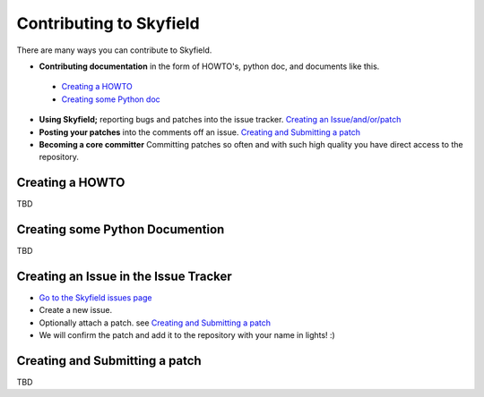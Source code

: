 
====================================
 Contributing to Skyfield
====================================

There are many ways you can contribute to Skyfield.  

* **Contributing documentation** in the form of HOWTO's, python doc, and documents like this.
 * `Creating a HOWTO <https://github.com/ozialien/python-skyfield/blob/readme_collaboration/Contrib.rst#creating-a-howto>`_
 * `Creating some Python doc <https://github.com/ozialien/python-skyfield/blob/readme_collaboration/Contrib.rst#creating-some-python-documention>`_
* **Using Skyfield;** reporting bugs and patches into the issue tracker.  `Creating an Issue/and/or/patch <https://github.com/ozialien/python-skyfield/blob/readme_collaboration/Contrib.rst#creating-an-issue-in-the-issue-trackerlink>`_
* **Posting your patches** into the comments off an issue.  `Creating and Submitting a patch <https://github.com/ozialien/python-skyfield/blob/readme_collaboration/Contrib.rst#creating-and-submitting-a-patch>`_
* **Becoming a core committer** Committing patches so often and with such high quality you have direct access to the repository.

Creating a HOWTO
----------------

TBD

Creating some Python Documention
--------------------------------

TBD

Creating an Issue in the Issue Tracker
--------------------------------------

* `Go to the Skyfield issues page <https://github.com/skyfielders/python-skyfield/issues>`_
* Create a new issue.
* Optionally attach a patch. see `Creating and Submitting a patch <https://github.com/ozialien/python-skyfield/blob/readme_collaboration/Contrib.rst#creating-and-submitting-a-patch>`_
* We will confirm the patch and add it to the repository with your name in lights! :)

Creating and Submitting a patch
-------------------------------

TBD
